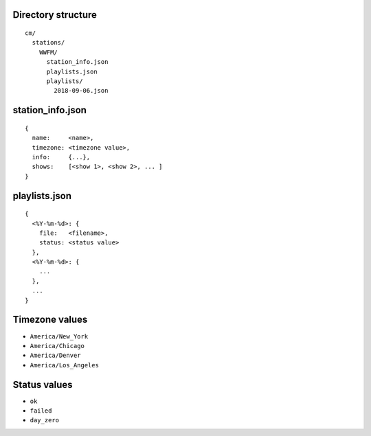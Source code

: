 -------------------
Directory structure
-------------------

::

  cm/
    stations/
      WWFM/
        station_info.json
        playlists.json
        playlists/
          2018-09-06.json

-----------------
station_info.json
-----------------

::

  {
    name:     <name>,
    timezone: <timezone value>,
    info:     {...},
    shows:    [<show 1>, <show 2>, ... ]
  }

--------------
playlists.json
--------------

::

  {
    <%Y-%m-%d>: {
      file:   <filename>,
      status: <status value>
    },
    <%Y-%m-%d>: {
      ...
    },
    ...
  }

---------------
Timezone values
---------------

* ``America/New_York``
* ``America/Chicago``
* ``America/Denver``
* ``America/Los_Angeles``

-------------
Status values
-------------

* ``ok``
* ``failed``
* ``day_zero``
